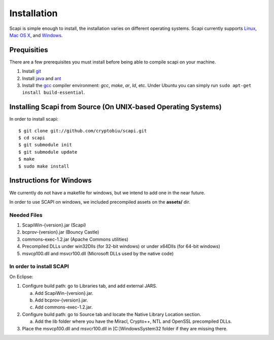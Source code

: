 .. _install:

Installation
============

Scapi is simple enough to install, the installation varies on different operating systems. Scapi currently supports Linux_, `Mac OS X`_, and Windows_.

.. _Linux:
.. _`Mac OS X`:

Prequisities
------------

There are a few prerequisites you must install before being able to compile scapi on your machine.

1.  Install `git`_
2.  Install `java`_ and `ant`_
3.  Install the `gcc`_ compiler environment: `gcc`, `make`, `ar`, `ld`, etc. Under Ubuntu you can simply run ``sudo apt-get install build-essential``.

Installing Scapi from Source (On UNIX-based Operating Systems)
--------------------------------------------------------------

In order to install scapi: ::

  $ git clone git://github.com/cryptobiu/scapi.git
  $ cd scapi
  $ git submodule init
  $ git submodule update
  $ make
  $ sudo make install

.. _Windows:

Instructions for Windows
------------------------

We currently do not have a makefile for windows, but we intend to add one in the near future.

In order to use SCAPI on windows, we included precompiled assets on the **assets/** dir.

Needed Files
~~~~~~~~~~~~

.. _here:

1. ScapiWin-{version}.jar (Scapi)
2. bcprov-{version}.jar (Bouncy Castle)
3. commons-exec-1.2.jar (Apache Commons utilities)
4. Precompiled DLLs under win32Dlls (for 32-bit windows) or under x64Dlls (for 64-bit windows)
5. msvcp100.dll and msvcr100.dll (Microsoft DLLs used by the native code)

In order to install SCAPI
~~~~~~~~~~~~~~~~~~~~~~~~~

On Eclipse:

1. Configure build path: go to Libraries tab, and add external JARS. 

   a. Add ScapiWin-{version}.jar.
   b. Add bcprov-{version}.jar.
   c. Add commons-exec-1.2.jar.
2. Configure build path: go to Source tab and locate the Native Library Location section.

   a. Add the lib folder where you have the Miracl, Crypto++, NTL and OpenSSL precompiled DLLs.
3. Place the msvcp100.dll and msvcr100.dll in [C:]\Windows\System32 folder if they are missing there.

.. _git: http://git-scm.org/
.. _java: http://java.com/
.. _ant: http://ant.apache.org/
.. _gcc: http://gcc.gnu.org/
